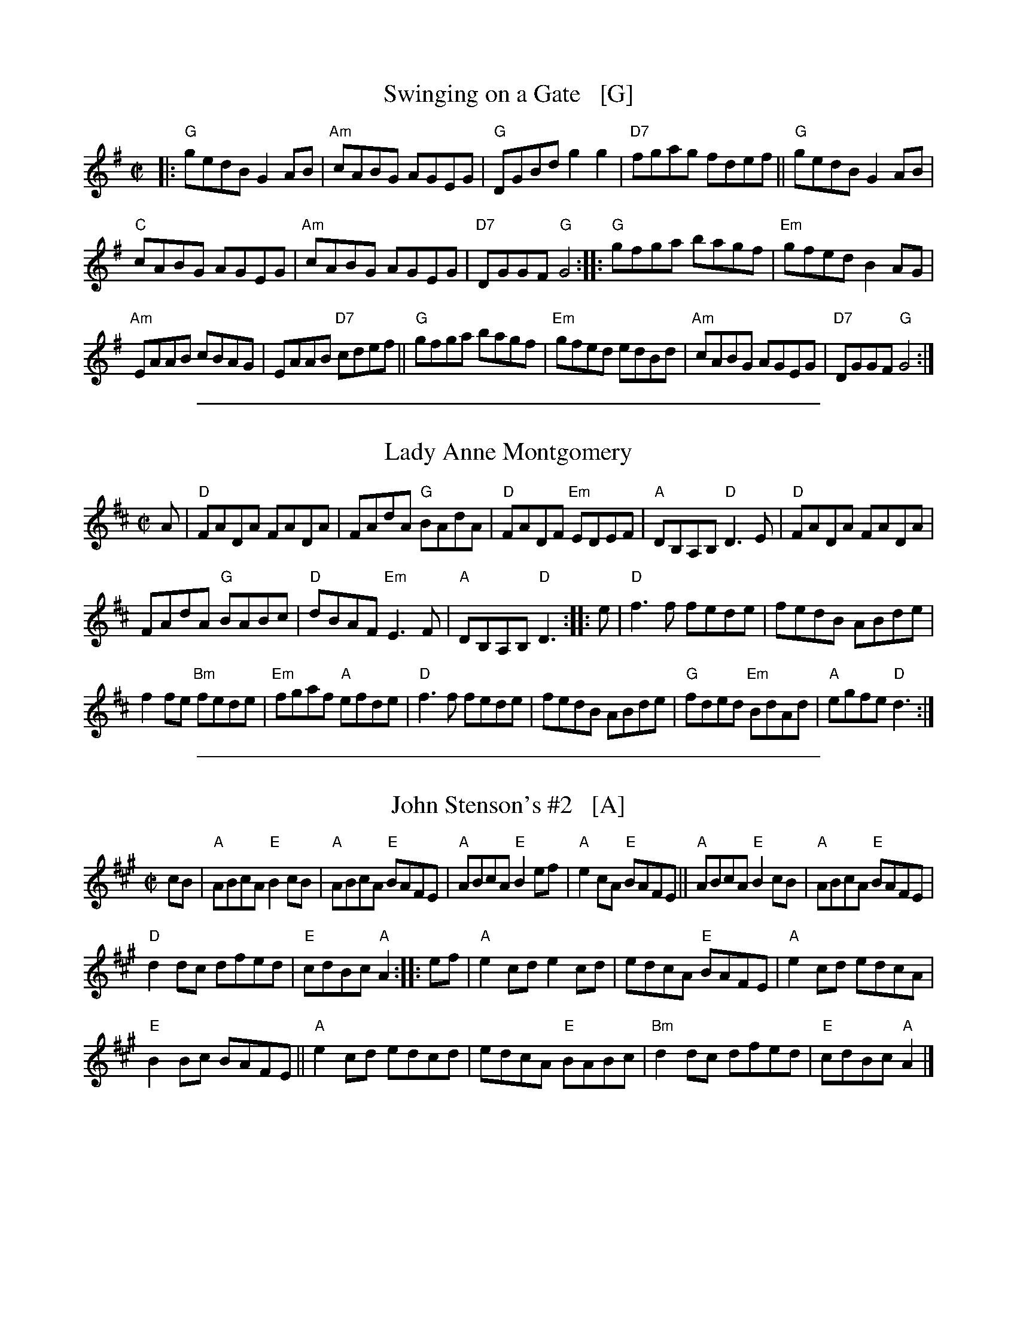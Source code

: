 
X: 1
T: Swinging on a Gate   [G]
B: NEFR *87
Z: 1997 by John Chambers <jc:trillian.mit.edu>
M: C|
L: 1/8
K: G
|: "G"gedB G2AB | "Am"cABG AGEG | "G"DGBd g2g2 | "D7"fgag fdef || "G"gedB G2AB |
"C"cABG AGEG | "Am"cABG AGEG | "D7"DGGF "G"G4 :: "G"gfga bagf | "Em"gfed B2AG |
"Am"EAAB cBAG | EAAB "D7"cdef || "G"gfga bagf | "Em"gfed edBd | "Am"cABG AGEG | "D7"DGGF "G"G4 :|

%%sep 1 1 500

X: 2
T: Lady Anne Montgomery
R: reel
M: C|
L: 1/8
K: D
A |\
"D"FADA FADA | FAdA "G"BAdA | "D"FADF "Em"EDEF | "A"DB,A,B, "D"D3E | "D"FADA FADA |
FAdA "G"BABc | "D"dBAF "Em"E3F | "A"DB,A,B, "D"D3 :: e | "D"f3f fede | fedB ABde |
f2fe "Bm"fede | "Em"fgaf "A"efde | "D"f3f fede | fedB ABde | "G"fded "Em"BdAd | "A"egfe "D"d3 :|

%%sep 1 1 500

X: 3
T: John Stenson's #2   [A]
R:reel
D:Mark Simos, Ashokan '85, also similar in The Portland Collection
S:Portland Collection v.1
M:C|
K:A
cB |\
"A"ABcA "E"B2cB | "A"ABcA "E"BAFE | "A"ABcA "E"B2ef | "A"e2cA "E"BAFE || "A"ABcA "E"B2cB | "A"ABcA "E"BAFE |
"D"d2dc dfed | "E"cdBc "A"A2 :: ef | "A"e2cd e2cd | edcA "E"BAFE | "A"e2cd edcA |
"E"B2Bc BAFE || "A"e2cd edcd | edcA "E"BABc | "Bm"d2dc dfed | "E"cdBc "A"A2 |]

